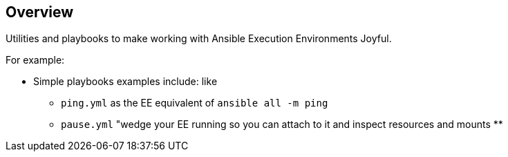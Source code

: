== Overview

Utilities and playbooks to make working with Ansible Execution Environments Joyful. 

For example:

* Simple playbooks examples include: like 
** `ping.yml` as the EE equivalent of `ansible all -m ping`
** `pause.yml` "wedge your EE running so you can attach to it and inspect resources and mounts
**
